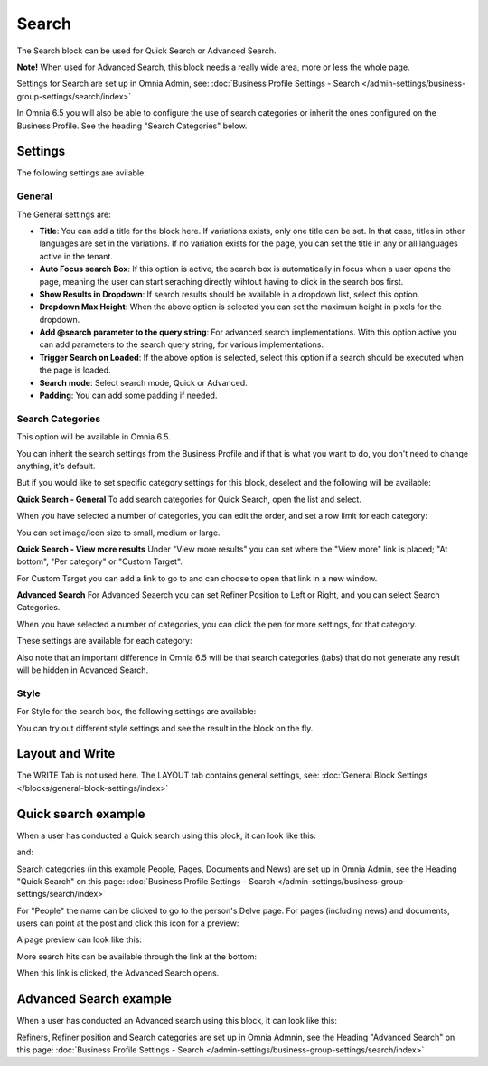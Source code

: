 Search
============

The Search block can be used for Quick Search or Advanced Search. 

**Note!** When used for Advanced Search, this block needs a really wide area, more or less the whole page.

Settings for Search are set up in Omnia Admin, see: :doc:`Business Profile Settings - Search </admin-settings/business-group-settings/search/index>`

In Omnia 6.5 you will also be able to configure the use of search categories or inherit the ones configured on the Business Profile. See the heading "Search Categories" below.

Settings
**********
The following settings are avilable:

.. image:: search-block-settings-3new2.png

General
---------
The General settings are:

.. image:: search-block-settings-general.png

+ **Title**: You can add a title for the block here. If variations exists, only one title can be set. In that case, titles in other languages are set in the variations. If no variation exists for the page, you can set the title in any or all languages active in the tenant. 
+ **Auto Focus search Box**: If this option is active, the search box is automatically in focus when a user opens the page, meaning the user can start seraching directly wihtout having to click in the search bos first.
+ **Show Results in Dropdown**: If search results should be available in a dropdown list, select this option.
+ **Dropdown Max Height**: When the above option is selected you can set the maximum height in pixels for the dropdown.
+ **Add @search parameter to the query string**: For advanced search implementations. With this option active you can add parameters to the search query string, for various implementations. 
+ **Trigger Search on Loaded**: If the above option is selected, select this option if a search should be executed when the page is loaded.
+ **Search mode**: Select search mode, Quick or Advanced.
+ **Padding**: You can add some padding if needed.

Search Categories
-------------------
This option will be available in Omnia 6.5.

.. image:: search-block-settings-categories.png 

You can inherit the search settings from the Business Profile and if that is what you want to do, you don't need to change anything, it's default.

But if you would like to set specific category settings for this block, deselect and the following will be available:

.. image:: search-block-settings-categories-settings-new.png 

**Quick Search - General**
To add search categories for Quick Search, open the list and select.

.. image:: search-block-settings-categories-quick-select.png 

When you have selected a number of categories, you can edit the order, and set a row limit for each category:

.. image:: search-block-settings-categories-quick-select-example.png 

You can set image/icon size to small, medium or large.

.. image:: search-block-settings-categories-quick-select-icon-size.png 

**Quick Search - View more results**
Under "View more results" you can set where the "View more" link is placed; "At bottom", "Per category" or "Custom Target". 

.. image:: search-block-settings-categories-quick-view-more.png 

For Custom Target you can add a link to go to and can choose to open that link in a new window.

.. image:: search-block-settings-categories-quick-view-more-link.png 

**Advanced Search**
For Advanced Seaerch you can set Refiner Position to Left or Right, and you can select Search Categories.

When you have selected a number of categories, you can click the pen for more settings, for that category.

.. image:: search-block-settings-categories-advanced.png 

These settings are available for each category:

.. image:: search-block-settings-categories-advanced-settings.png 

Also note that an important difference in Omnia 6.5 will be that search categories (tabs) that do not generate any result will be hidden in Advanced Search.

Style
--------
For Style for the search box, the following settings are available:

.. image:: search-block-settings-style.png

You can try out different style settings and see the result in the block on the fly.

Layout and Write
*********************
The WRITE Tab is not used here. The LAYOUT tab contains general settings, see: :doc:`General Block Settings </blocks/general-block-settings/index>`

Quick search example
*********************
When a user has conducted a Quick search using this block, it can look like this:

.. image:: quick-search-example-block-new.png

and:

.. image:: quick-search-example-block-2.png

Search categories (in this example People, Pages, Documents and News) are set up in Omnia Admin, see the Heading "Quick Search" on this page: :doc:`Business Profile Settings - Search </admin-settings/business-group-settings/search/index>`

For "People" the name can be clicked to go to the person's Delve page. For pages (including news) and documents, users can point at the post and click this icon for a preview:

.. image:: quick-search-example-block-preview-new.png

A page preview can look like this:

.. image:: quick-search-example-block-preview-shown.png

More search hits can be available through the link at the bottom:

.. image:: quick-search-example-block-more-new.png

When this link is clicked, the Advanced Search opens.

Advanced Search example
*************************
When a user has conducted an Advanced search using this block, it can look like this:

.. image:: advanced-search-example-block-new.png

Refiners, Refiner position and Search categories are set up in Omnia Admnin, see the Heading "Advanced Search" on this page: :doc:`Business Profile Settings - Search </admin-settings/business-group-settings/search/index>`




